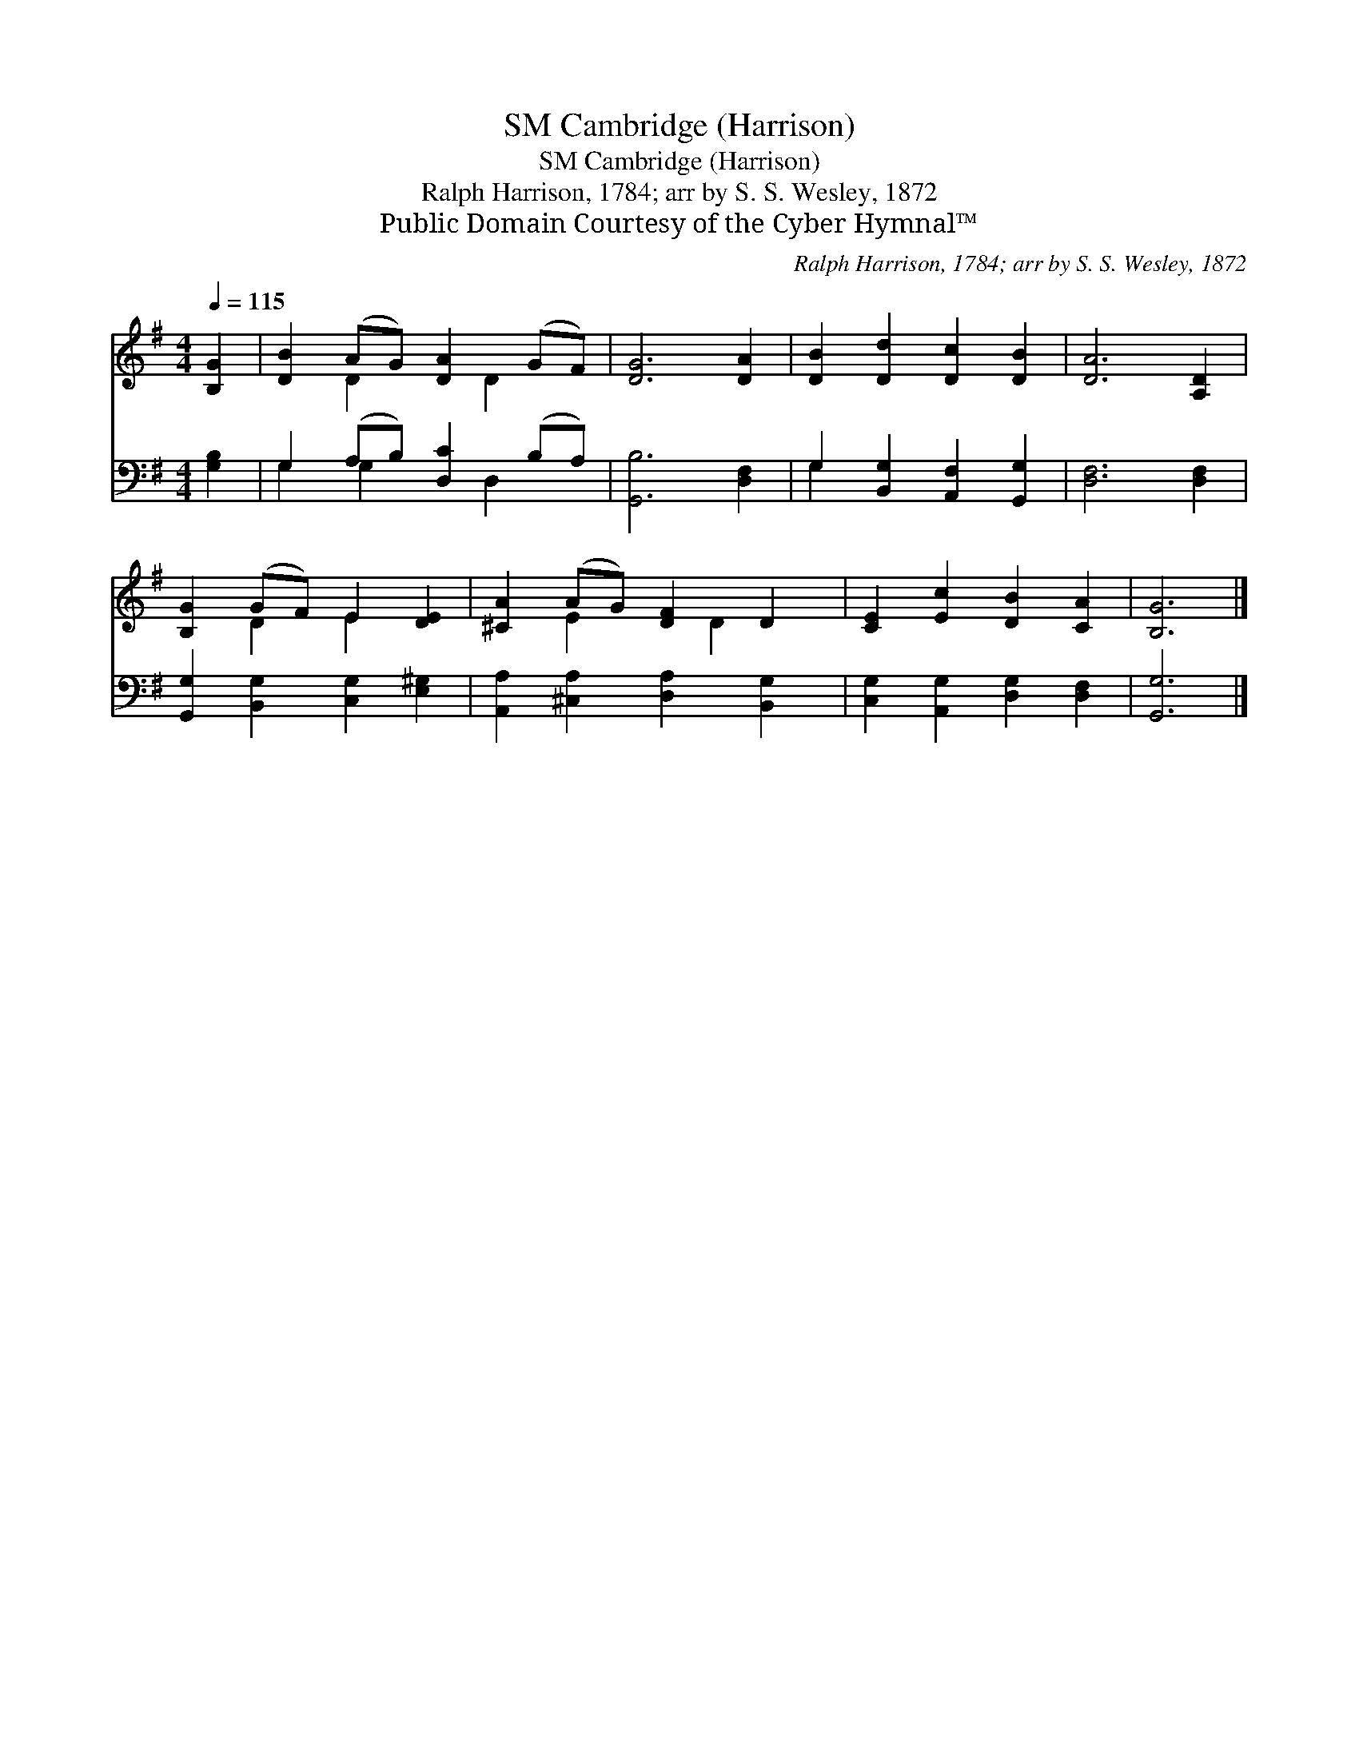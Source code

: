 X:1
T:Cambridge (Harrison), SM
T:Cambridge (Harrison), SM
T:Ralph Harrison, 1784; arr by S. S. Wesley, 1872
T:Public Domain Courtesy of the Cyber Hymnal™
C:Ralph Harrison, 1784; arr by S. S. Wesley, 1872
Z:Public Domain
Z:Courtesy of the Cyber Hymnal™
%%score ( 1 2 ) ( 3 4 )
L:1/8
Q:1/4=115
M:4/4
K:G
V:1 treble 
V:2 treble 
V:3 bass 
V:4 bass 
V:1
 [B,G]2 | [DB]2 (AG) [DA]2 (GF) | [DG]6 [DA]2 | [DB]2 [Dd]2 [Dc]2 [DB]2 | [DA]6 [A,D]2 | %5
 [B,G]2 (GF) E2 [DE]2 | [^CA]2 (AG) [DF]2 D2 | [CE]2 [Ec]2 [DB]2 [CA]2 | [B,G]6 |] %9
V:2
 x2 | x2 D2 x D2 x | x8 | x8 | x8 | x2 D2 E2 x2 | x2 E2 x D2 x | x8 | x6 |] %9
V:3
 [G,B,]2 | G,2 (A,B,) [D,C]2 (B,A,) | [G,,B,]6 [D,F,]2 | G,2 [B,,G,]2 [A,,F,]2 [G,,G,]2 | %4
 [D,F,]6 [D,F,]2 | [G,,G,]2 [B,,G,]2 [C,G,]2 [E,^G,]2 | [A,,A,]2 [^C,A,]2 [D,A,]2 [B,,G,]2 | %7
 [C,G,]2 [A,,G,]2 [D,G,]2 [D,F,]2 | [G,,G,]6 |] %9
V:4
 x2 | G,2 G,2 x D,2 x | x8 | G,2 x6 | x8 | x8 | x8 | x8 | x6 |] %9

